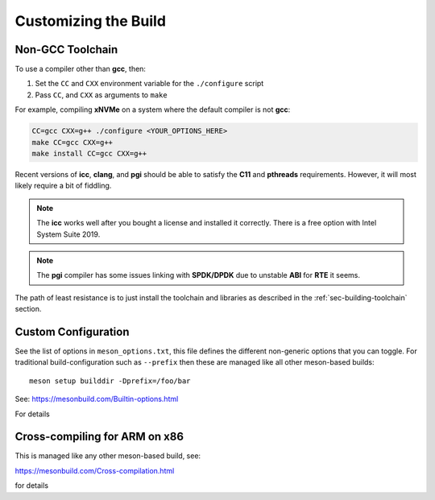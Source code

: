 .. _sec-building-custom:

Customizing the Build
=====================

.. _sec-building-custom-toolchain:

Non-GCC Toolchain
-----------------

To use a compiler other than **gcc**, then:

1) Set the ``CC`` and ``CXX`` environment variable for the ``./configure`` script
2) Pass ``CC``, and ``CXX`` as arguments to ``make``

For example, compiling **xNVMe** on a system where the default compiler is not
**gcc**:

.. code-block:: bash

  CC=gcc CXX=g++ ./configure <YOUR_OPTIONS_HERE>
  make CC=gcc CXX=g++
  make install CC=gcc CXX=g++

Recent versions of **icc**, **clang**, and **pgi** should be able to satisfy
the **C11** and **pthreads** requirements. However, it will most likely require
a bit of fiddling.

.. note:: The **icc** works well after you bought a license and installed it
   correctly. There is a free option with Intel System Suite 2019.


.. note:: The **pgi** compiler has some issues linking with **SPDK/DPDK** due
   to unstable **ABI** for **RTE** it seems.

The path of least resistance is to just install the toolchain and libraries as
described in the :ref:`sec-building-toolchain` section.

.. _sec-building-config:

Custom Configuration
--------------------

See the list of options in ``meson_options.txt``, this file defines the
different non-generic options that you can toggle. For traditional
build-configuration such as ``--prefix`` then these are managed like all other
meson-based builds::

  meson setup builddir -Dprefix=/foo/bar

See: https://mesonbuild.com/Builtin-options.html

For details

.. _sec-building-crosscompiling:

Cross-compiling for ARM on x86
------------------------------

This is managed like any other meson-based build, see:

https://mesonbuild.com/Cross-compilation.html

for details

